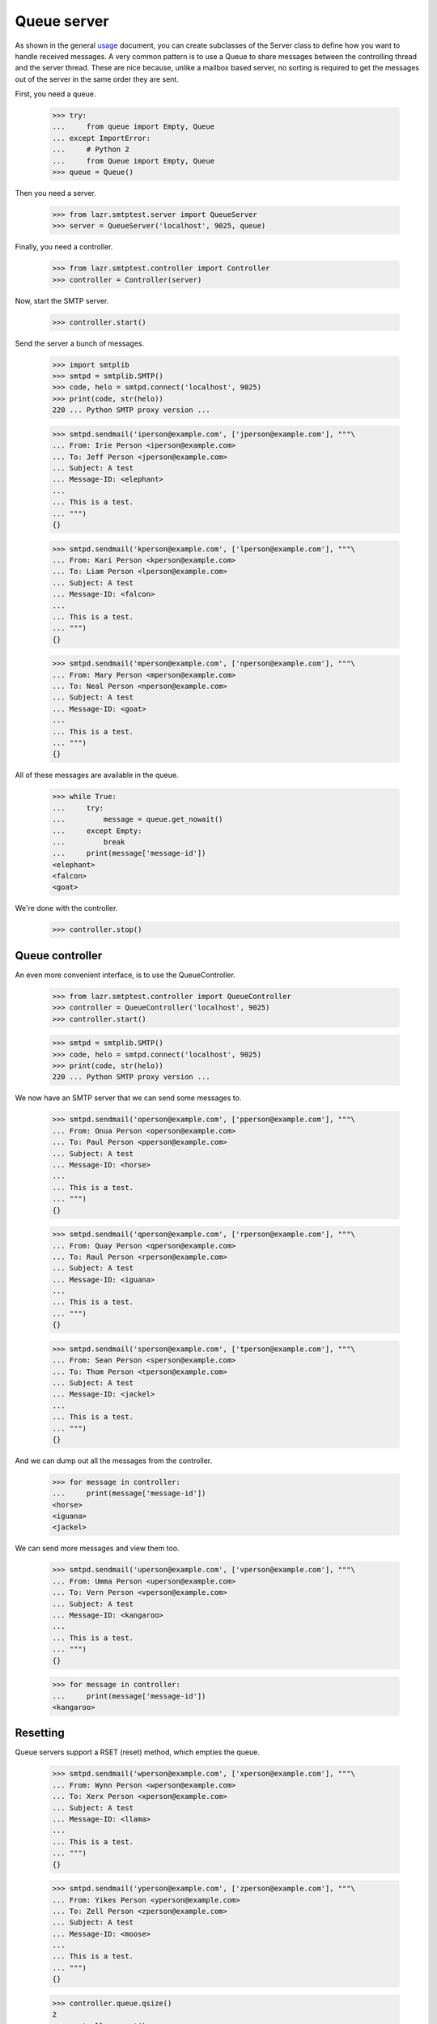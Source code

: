 ============
Queue server
============

As shown in the general usage_ document, you can create subclasses of the
Server class to define how you want to handle received messages.  A very
common pattern is to use a Queue to share messages between the controlling
thread and the server thread.  These are nice because, unlike a mailbox based
server, no sorting is required to get the messages out of the server in the
same order they are sent.

.. _usage: usage.html

First, you need a queue.

    >>> try:
    ...     from queue import Empty, Queue
    ... except ImportError:
    ...     # Python 2
    ...     from Queue import Empty, Queue
    >>> queue = Queue()

Then you need a server.

    >>> from lazr.smtptest.server import QueueServer
    >>> server = QueueServer('localhost', 9025, queue)

Finally, you need a controller.

    >>> from lazr.smtptest.controller import Controller
    >>> controller = Controller(server)

Now, start the SMTP server.

    >>> controller.start()

Send the server a bunch of messages.

    >>> import smtplib
    >>> smtpd = smtplib.SMTP()
    >>> code, helo = smtpd.connect('localhost', 9025)
    >>> print(code, str(helo))
    220 ... Python SMTP proxy version ...

    >>> smtpd.sendmail('iperson@example.com', ['jperson@example.com'], """\
    ... From: Irie Person <iperson@example.com>
    ... To: Jeff Person <jperson@example.com>
    ... Subject: A test
    ... Message-ID: <elephant>
    ...
    ... This is a test.
    ... """)
    {}

    >>> smtpd.sendmail('kperson@example.com', ['lperson@example.com'], """\
    ... From: Kari Person <kperson@example.com>
    ... To: Liam Person <lperson@example.com>
    ... Subject: A test
    ... Message-ID: <falcon>
    ...
    ... This is a test.
    ... """)
    {}

    >>> smtpd.sendmail('mperson@example.com', ['nperson@example.com'], """\
    ... From: Mary Person <mperson@example.com>
    ... To: Neal Person <nperson@example.com>
    ... Subject: A test
    ... Message-ID: <goat>
    ...
    ... This is a test.
    ... """)
    {}

All of these messages are available in the queue.

    >>> while True:
    ...     try:
    ...         message = queue.get_nowait()
    ...     except Empty:
    ...         break
    ...     print(message['message-id'])
    <elephant>
    <falcon>
    <goat>

We're done with the controller.

    >>> controller.stop()


Queue controller
================

An even more convenient interface, is to use the QueueController.

    >>> from lazr.smtptest.controller import QueueController
    >>> controller = QueueController('localhost', 9025)
    >>> controller.start()

    >>> smtpd = smtplib.SMTP()
    >>> code, helo = smtpd.connect('localhost', 9025)
    >>> print(code, str(helo))
    220 ... Python SMTP proxy version ...

We now have an SMTP server that we can send some messages to.

    >>> smtpd.sendmail('operson@example.com', ['pperson@example.com'], """\
    ... From: Onua Person <operson@example.com>
    ... To: Paul Person <pperson@example.com>
    ... Subject: A test
    ... Message-ID: <horse>
    ...
    ... This is a test.
    ... """)
    {}

    >>> smtpd.sendmail('qperson@example.com', ['rperson@example.com'], """\
    ... From: Quay Person <qperson@example.com>
    ... To: Raul Person <rperson@example.com>
    ... Subject: A test
    ... Message-ID: <iguana>
    ...
    ... This is a test.
    ... """)
    {}

    >>> smtpd.sendmail('sperson@example.com', ['tperson@example.com'], """\
    ... From: Sean Person <sperson@example.com>
    ... To: Thom Person <tperson@example.com>
    ... Subject: A test
    ... Message-ID: <jackel>
    ...
    ... This is a test.
    ... """)
    {}

And we can dump out all the messages from the controller.

    >>> for message in controller:
    ...     print(message['message-id'])
    <horse>
    <iguana>
    <jackel>

We can send more messages and view them too.

    >>> smtpd.sendmail('uperson@example.com', ['vperson@example.com'], """\
    ... From: Umma Person <uperson@example.com>
    ... To: Vern Person <vperson@example.com>
    ... Subject: A test
    ... Message-ID: <kangaroo>
    ...
    ... This is a test.
    ... """)
    {}

    >>> for message in controller:
    ...     print(message['message-id'])
    <kangaroo>


Resetting
=========

Queue servers support a RSET (reset) method, which empties the queue.

    >>> smtpd.sendmail('wperson@example.com', ['xperson@example.com'], """\
    ... From: Wynn Person <wperson@example.com>
    ... To: Xerx Person <xperson@example.com>
    ... Subject: A test
    ... Message-ID: <llama>
    ...
    ... This is a test.
    ... """)
    {}

    >>> smtpd.sendmail('yperson@example.com', ['zperson@example.com'], """\
    ... From: Yikes Person <yperson@example.com>
    ... To: Zell Person <zperson@example.com>
    ... Subject: A test
    ... Message-ID: <moose>
    ...
    ... This is a test.
    ... """)
    {}

    >>> controller.queue.qsize()
    2
    >>> controller.reset()
    >>> controller.queue.qsize()
    0


Clean up
========

We're done with this controller.

    >>> controller.stop()
